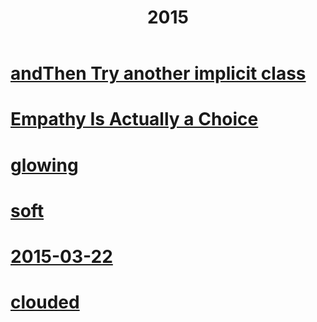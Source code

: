 #+OPTIONS: html-link-use-abs-url:nil html-postamble:t html-preamble:t
#+OPTIONS: html-scripts:nil html-style:nil html5-fancy:nil
#+OPTIONS: toc:0 num:nil ^:{}
#+HTML_CONTAINER: div
#+HTML_DOCTYPE: xhtml-strict
#+TITLE: 2015

* [[file:and-then-try.html][andThen Try another implicit class]]
* [[file:empathy.html][Empathy Is Actually a Choice]]
* [[file:glowing.html][glowing]]
* [[file:soft.html][soft]]
* [[file:2015-03-22.html][2015-03-22]]
* [[file:clouded.html][clouded]]
